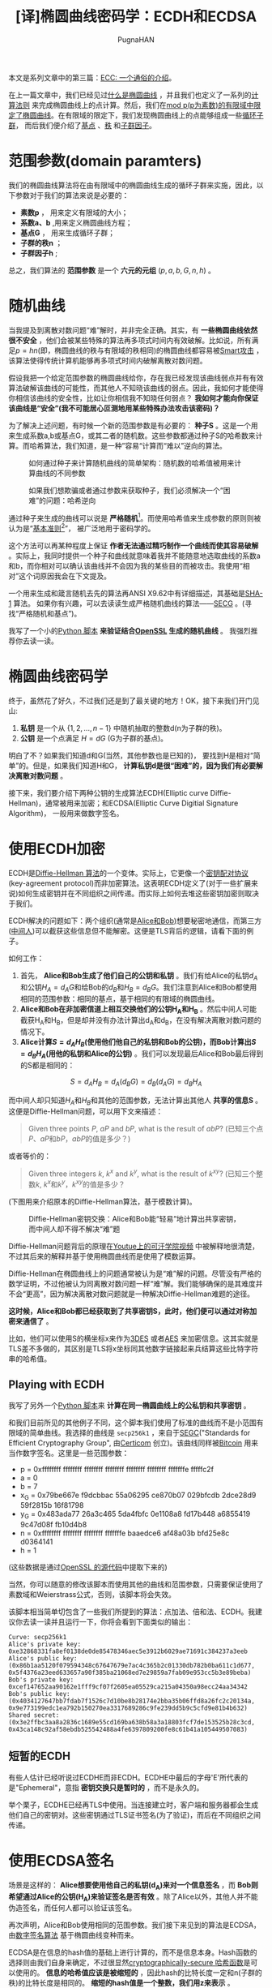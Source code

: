 #+TITLE: [译]椭圆曲线密码学：ECDH和ECDSA
#+AUTHOR: PugnaHAN
#+EMAIL: justin_victory@hotmail.com
#+STARTUP: indent
#+STARTUP: latexpreview
#+OPTIONS: toc:nil

本文是系列文章中的第三篇：[[http://andrea.corbellini.name/2015/05/17/elliptic-curve-cryptography-a-gentle-introduction/][ECC: 一个通俗的介绍]]。

在上一篇文章中，我们已经见过[[http://andrea.corbellini.name/2015/05/17/elliptic-curve-cryptography-a-gentle-introduction/#elliptic-curves][什么是椭圆曲线]] ，并且我们也定义了一系列的[[http://andrea.corbellini.name/2015/05/17/elliptic-curve-cryptography-a-gentle-introduction/#group-law][计算法则]] 来完成椭圆曲线上的点计算。然后，我们在[[http://andrea.corbellini.name/2015/05/23/elliptic-curve-cryptography-finite-fields-and-discrete-logarithms/][mod p(p为素数)的有限域中限定了椭圆曲线]]。在有限域的限定下，我们发现椭圆曲线上的点能够组成一些[[http://andrea.corbellini.name/2015/05/23/elliptic-curve-cryptography-finite-fields-and-discrete-logarithms/#scalar-multiplication][循环子群]]， 而后我们便介绍了[[http://andrea.corbellini.name/2015/05/23/elliptic-curve-cryptography-finite-fields-and-discrete-logarithms/#base-point][基点]] 、[[http://andrea.corbellini.name/2015/05/23/elliptic-curve-cryptography-finite-fields-and-discrete-logarithms/#subgroup-order][秩]] 和[[http://andrea.corbellini.name/2015/05/23/elliptic-curve-cryptography-finite-fields-and-discrete-logarithms/#cofactor][子群因子]]。

* 范围参数(domain paramters)
我们的椭圆曲线算法将在由有限域中的椭圆曲线生成的循环子群来实施，因此，以下参数对于我们的算法来说是必要的：
- *素数p* ， 用来定义有限域的大小；
- *系数a、b* ,用来定义椭圆曲线方程；
- *基点G* ， 用来生成循环子群；
- *子群的秩n* ；
- *子群因子h* ;

总之，我们算法的 *范围参数* 是一个 *六元的元组* \((p, a, b, G, n, h)\) 。

* 随机曲线
当我提及到离散对数问题“难”解时，并非完全正确。其实，有 *一些椭圆曲线依然很不安全* ，他们会被某些特殊的算法再多项式时间内有效破解。比如说，所有满足\(p = hn\)(即，椭圆曲线的秩与有限域的秩相同)的椭圆曲线都容易被[[http://interact.sagemath.org/edu/2010/414/projects/novotney.pdf][Smart攻击]] ，该算法使得传统计算机能够再多项式时间内破解离散对数问题。

假设我把一个给定范围参数的椭圆曲线给你，存在我已经发现该曲线弱点并有有效算法破解该曲线的可能性，而其他人不知晓该曲线的弱点。因此，我如何才能使得你相信该曲线的安全性，比如让你相信我不知晓任何弱点？ *我如何才能向你保证该曲线是“安全”(我不可能居心叵测地用某些特殊办法攻击该密码)？* 

为了解决上述问题，有时候一个新的范围参数是有必要的： *种子S* 。这是一个用来生成系数a,b或基点G，或其二者的随机数。这些参数都通过种子S的哈希数来计算。而哈希算法，我们知道，是一种”容易“计算而“难以”逆向的算法。

#+CAPTION: 如何通过种子来计算随机曲线的简单架构：随机数的哈希值被用来计算曲线的不同参数
#+ATTR_HTML: :alt image :title Seed S to get random curve :align center
[[file:images/random-parameters-generation.png]]

#+CAPTION: 如果我们想欺骗或者通过参数来获取种子，我们必须解决一个“困难”的问题：哈希逆向
#+ATTR_HTML: :alt image :title Hard to inverse Hash :align center
[[file:images/seed-inversion.png]]

通过种子来生成的曲线可以说是 *严格随机*[fn:1]。而使用哈希值来生成参数的原则则被认为是“[[http://en.wikipedia.org/wiki/Nothing_up_my_sleeve_number][基本准则]][fn:2]”， 被广泛地用于密码学的。

这个方法可以再某种程度上保证 *作者无法通过精巧制作一个曲线而使其容易破解* 。实际上，我同时提供一个种子和曲线就意味着我并不能随意地选取曲线的系数a和b，而你相对可以确认该曲线并不会因为我的某些目的而被攻击。我使用“相对”这个词原因我会在下文提及。

一个用来生成和箴言随机去先的算法再ANSI X9.62中有详细描述，其基础是[[https://en.wikipedia.org/wiki/SHA-1][SHA-1]] 算法。 如果你有兴趣，可以去读读生成严格随机曲线的算法——[[http://www.secg.org/sec1-v2.pdf][SECG]] 。(寻找“严格随机和基点”)。

我写了一个小的[[https://github.com/andreacorbellini/ecc/blob/master/scripts/verifyrandom.py][Python 脚本]] *来验证结合[[https://github.com/openssl/openssl/blob/81fc390/crypto/ec/ec_curve.c][OpenSSL]] 生成的随机曲线* 。 我强烈推荐你去读一读。

* 椭圆曲线密码学
终于，虽然花了好久，不过我们还是到了最关键的地方！OK，接下来我们开门见山:
1. *私钥* 是一个从 \( \{ 1, 2, ..., n - 1 \} \) 中随机抽取的整数d(n为子群的秩)。
2. *公钥* 是一个点满足 \( H = dG \) (G为子群的基点)。

明白了不？如果我们知道d和G(当然，其他参数也是已知的)， 要找到H是相对“简单”的。但是，如果我们知道H和G， *计算私钥d是很“困难”的，因为我们有必要解决离散对数问题* 。

接下来，我们要介绍下两种公钥的生成算法ECDH(Elliptic curve Diffie-Hellman)，通常被用来加密；和ECDSA(Elliptic Curve Digitial Signature Algorithm)， 一般用来做数字签名。

* 使用ECDH加密
ECDH是[[https://en.wikipedia.org/wiki/Diffie%E2%80%93Hellman_key_exchange][Diffie-Hellman 算法]]的一个变体。实际上，它更像一个[[https://en.wikipedia.org/wiki/Key-agreement_protocol][密钥配对协议]](key-agreement protocol)而非加密算法。这表明ECDH定义了(对于一些扩展来说)如何生成密钥并在不同组织之间传递。而实际上如何去堆这些密钥加密则取决于我们。

ECDH解决的问题如下：两个组织(通常是[[http://en.wikipedia.org/wiki/Alice_and_Bob][Alice和Bob]])想要秘密地通信，而第三方([[http://en.wikipedia.org/wiki/Man-in-the-middle_attack][中间人]])可以截获这些信息但不能解密。这便是TLS背后的逻辑，请看下面的例子。

如何工作：
1. 首先， *Alice和Bob生成了他们自己的公钥和私钥* 。我们有给Alice的私钥\(d_{A}\)和公钥\(H_A = d_{A}G\)和给Bob的\(d_{B}\)和\( H_{B} = d_{B}G \)。我们注意到Alice和Bob都使用相同的范围参数：相同的基点，基于相同的有限域的椭圆曲线。
2. *Alice和Bob在非加密信道上相互交换他们的公钥H_{A}和H_{B}* 。然后中间人可能截获H_{A}和H_{B}，但是却并没有办法计算出d_{A}和d_{B}，在没有解决离散对数问题的情况下。
3. *Alice计算\(S = d_{A}H_{B}\)(使用他们他自己的私钥和Bob的公钥)，而Bob计算出\(S=d_{B}H_{A}\)(用他的私钥和Alice的公钥)* 。我们可以发现最后Alice和Bob最后得到的S都是相同的：\\
\[ S = d_{A}H_{B} = d_{A}(d_{B}G) = d_{B}(d_{A}G) = d_{B}H_{A} \]

而中间人却只知道\(H_{A}\)和\(H_{B}\)和其他的范围参数，无法计算出其他人 *共享的信息S* 。这便是Diffie-Hellman问题，可以用下文来描述：
#+BEGIN_QUOTE
Given three points \(P\), \(aP\) and \(bP\), what is the result of \(abP\)? (已知三个点\(P\)、\(aP\)和\(bP\)，\(abP\)的值是多少？)
#+END_QUOTE
或者等价的：
#+BEGIN_QUOTE
Given three integers \(k\), \(k^{x}\) and \(k^{y}\), what is the result of \(k^{xy}\)? (已知三个整数\(k\), \(k^{x}\)和\(k^{y}\)，\(k^{xy}\)的值是多少？
#+END_QUOTE

(下图用来介绍原本的Diffie-Hellman算法，基于模数计算)。

#+CAPTION: Diffie-Hellman密钥交换：Alice和Bob能“轻易”地计算出共享密钥，而中间人却不得不解决“难”题
#+ATTR_HTML: :alt image :title Diffie-Hellman :align center
[[file:images/ecdh.png]]

Diffie-Hellman问题背后的原理在[[https://www.youtube.com/watch?v=YEBfamv-_do#t=02m37s][Youtue上的可汗学院视频]] 中被解释地很清楚，不过其后来的解释并基于使用椭圆曲线而是使用了模数运算。

Diffie-Hellman在椭圆曲线上的问题通常被认为是“难”解的问题。尽管没有严格的数学证明，不过他被认为同离散对数问题一样“难”解。我们能够确保的是其难度并不会“更高”，因为解决离散对数问题就是一种解决Diffie-Hellman难题的途径。

*这时候，Alice和Bob都已经获取到了共享密钥S，此时，他们便可以通过对称加密来通信了* 。

比如，他们可以使用S的横坐标x来作为[[https://en.wikipedia.org/wiki/Triple_DES][3DES]] 或者[[https://en.wikipedia.org/wiki/Advanced_Encryption_Standard][AES]] 来加密信息。这其实就是TLS差不多做的，其区别是TLS将x坐标同其他数字链接起来兵结算这些比特字符串的哈希值。

** Playing with ECDH
我写了另外一个[[https://github.com/andreacorbellini/ecc/blob/master/scripts/ecdhe.py][Python 脚本]]来 *计算在同一椭圆曲线上的公私钥和共享密钥* 。

和我们目前所见的其他例子不同，这个脚本我们使用了标准的曲线而不是小范围有限域的简单曲线。我选择的曲线是 =secp256k1= ，来自于[[http://www.secg.org/][SEGC]]("Standards for Efficient Cryptography Group", 由[[https://www.certicom.com/][Certicom]] 创立)。该曲线同样被[[https://en.bitcoin.it/wiki/Secp256k1][Bitcoin]] 用来当作数字签名。这里是一些范围参数：
- p = 0xffffffff ffffffff ffffffff ffffffff ffffffff ffffffff fffffffe fffffc2f
- a = 0
- b = 7
- x_G = 0x79be667e f9dcbbac 55a06295 ce870b07 029bfcdb 2dce28d9 59f2815b 16f81798
- y_G = 0x483ada77 26a3c465 5da4fbfc 0e1108a8 fd17b448 a6855419 9c47d08f fb10d4b8
- n = 0xffffffff ffffffff ffffffff fffffffe baaedce6 af48a03b bfd25e8c d0364141
- h = 1

(这些数据是通过[[https://github.com/openssl/openssl/blob/81fc390/crypto/ec/ec_curve.c#L766][OpenSSL 的源代码]]中提取下来的)

当然，你可以随意的修改该脚本而使用其他的曲线和范围参数，只需要保证使用了素数域和Weierstrass公式，否则，该脚本将会失效。

该脚本相当简单切包含了一些我们所提到的算法：点加法、倍和法、ECDH。我建议你去读一读并且运行一下，你将会看到下面类似的输出：
#+BEGIN_EXAMPLE
Curve: secp256k1
Alice's private key: 0xe32868331fa8ef0138de0de85478346aec5e3912b6029ae71691c384237a3eeb
Alice's public key: (0x86b1aa5120f079594348c67647679e7ac4c365b2c01330db782b0ba611c1d677, 0x5f4376a23eed633657a90f385ba21068ed7e29859a7fab09e953cc5b3e89beba)
Bob's private key: 0xcef147652aa90162e1fff9cf07f2605ea05529ca215a04350a98ecc24aa34342
Bob's public key: (0x4034127647bb7fdab7f1526c7d10be8b28174e2bba35b06ffd8a26fc2c20134a, 0x9e773199edc1ea792b150270ea3317689286c9fe239dd5b9c5cfd9e81b4b632)
Shared secret: (0x3e2ffbc3aa8a2836c1689e55cd169ba638b58a3a18803fcf7de153525b28c3cd, 0x43ca148c92af58ebdb525542488a4fe6397809200fe8c61b41a105449507083)
#+END_EXAMPLE

** 短暂的ECDH
有些人估计已经听说过ECDHE而非ECDH。ECDHE中最后的字母'E'所代表的是"Ephemeral"，意指 *密钥交换只是暂时的* ，而不是永久的。

举个栗子，ECDHE已经再TLS中使用。当连接建立时，客户端和服务器都会生成他们自己的密钥对。这些密钥通过TLS证书签名(为了验证)，而后在不同组织之间传递。

* 使用ECDSA签名
场景是这样的： *Alice想要使用他自己的私钥(d_{A})来对一个信息签名* ，而 *Bob则希望通过Alice的公钥(H_{A})来验证签名是否有效* 。除了Alice以外，其他人并不能伪造签名，而任何人都可以验证该签名。

再次声明，Alice和Bob使用相同的范围参数。我们接下来见到的算法是ECDSA，由[[https://en.wikipedia.org/wiki/Digital_Signature_Algorithm][数字签名算法]] 基于椭圆曲线变种而来。

ECDSA是在信息的hash值的基础上进行计算的，而不是信息本身。Hash函数的选择则由我们自身来确定，不过很显然[[http://en.wikipedia.org/wiki/Cryptographic_hash_function][cryptographically-secure 哈希函数]]是可以使用的。 *信息的哈希值应该是被缩短的* ，因此hash的比特长度一定和n(子群的秩)的比特长度是相同的。 *缩短的hash值是一个整数，我们用z来表示* 。

Alice签名信息的步骤如下：
1. 随机选取一个整数k，k属于{1, ..., n}(n为子群的秩)；
2. 计算点\(P = kG\)(G为子群的基点)；
3. 计算数字\(r = x_{P}\bmod n\)(x_{P}是P的横坐标)；
4. 如果r = 0, 重新选取k，重复以上步骤；
5. 计算\(s = k^{-1}(z + rd_{A})\bmod n\) (d_{A}是Alice的私钥而k^{-1}是k的乘法逆元, mod n下的)
6. 若s == 0, 重复以上所有步骤；
   
(r, s)对便是 *签名* 。

#+CAPTION: Alice用他的密钥d_{A}对随机数k和hash z进行签名。Bob使用Alice的公钥来验证签名的正确性
#+ATTR_HTML: :alt image :title ECDSA :align center
[[file:images/ecdsa.png]]

用文字来描述，该算法首先生成一个密钥(k)。由于点乘法h被隐藏在r中（我们知道，正向计算相对“容易”， 反向“困难”）。r然后则通过等式 \( s = k^{-1}(z + rd_{A}) \bmod n\)。

注意到，为了计算s，我们要计算k在mod n的有限域下的乘法逆元。我们在[[http://andrea.corbellini.name/2015/05/23/elliptic-curve-cryptography-finite-fields-and-discrete-logarithms/#p-must-be-prime][上一篇文章所已经说过]] 只有n为素数的时候才能保证所有元素有逆元。 *如果子群的秩不是素数， ECDSA则无法使用* 。因此，几乎所有的标准曲线都拥有素数的秩并非巧合，而那些非素数秩的曲线是不能适用于ECDSA的。

** 验证签名
为了验证签名，我们需要Alice的公钥H_{A}，哈希值(压缩过的)z和签名(r,s)。
1. 计算整数 \(u_{1} = s^{-1}z \bmod n\)。
2. 计算整数 \(u_{2} = s^{-1}r\bmod n\)。
3. 计算点\(P = u_{1}G + u_{2}H_{A}\)。

该签名只有当\(r = x_P\bmod n\)时有效。

** 算法的正确性
算法的逻辑似乎并不够明朗，不过当我们把所有的等式都放在一起时，一切都显而易见。

首先从\( P = u_{1}G + u_{2}H_{A} \)开始。我们知道，从公钥的定义来看，\( H_{A} = d_{A}G \)(d_{A}是私钥)。我们可以得出：
\begin{array}{rl}
  P & = u_1 G + u_2 H_A \\
  & = u_1 G + u_2 d_A G \\
  & = (u_1 + u_2 d_A) G
\end{array}

将u_{1}和u_{2}的定义代入得：
\begin{array}{rl}
  P & = (u_1 + u_2 d_A) G \\
  & = (s^{-1} z + s^{-1} r d_A) G \\
  & = s^{-1} (z + r d_A) G
\end{array}

在这里我们忽略了“mod n”，因为循环子群是由G生成且秩为n，因此“mod n”是多余的。

之前我们定义了\( s = k^{-1}(z + rd_{A}) \bmod n \)。两边同时乘以k并除以s，得到：\( k = s^{-1}(z + rd_{A})\bmod n \)。再P等式中代入该结果：
\[
P = s^{-1}(z + rd_{A})G = kG
\]

*该等式的P与签名中第二步所生成的点完全相同！* 生成签名和验证他们的时候，我们计算相同的点P，只不过使用了不同的等式。这便是该算法正确性所在。

** Playing with ECDSA
理所应当，我同样为 *签名的生成和验证* 写了一个[[https://github.com/andreacorbellini/ecc/blob/master/scripts/ecdsa.py][Python脚本]] 。代码共用了ECDH的一些部分，特别是范围参数和公私密钥生成算法上。

下面是该脚本的一个输出：
#+BEGIN_EXAMPLE
Curve: secp256k1
Private key: 0x9f4c9eb899bd86e0e83ecca659602a15b2edb648e2ae4ee4a256b17bb29a1a1e
Public key: (0xabd9791437093d377ca25ea974ddc099eafa3d97c7250d2ea32af6a1556f92a, 0x3fe60f6150b6d87ae8d64b78199b13f26977407c801f233288c97ddc4acca326)

Message: b'Hello!'
Signature: (0xddcb8b5abfe46902f2ac54ab9cd5cf205e359c03fdf66ead1130826f79d45478, 0x551a5b2cd8465db43254df998ba577cb28e1ee73c5530430395e4fba96610151)
Verification: signature matches

Message: b'Hi there!'
Verification: invalid signature

Message: b'Hello!'
Public key: (0xc40572bb38dec72b82b3efb1efc8552588b8774149a32e546fb703021cf3b78a, 0x8c6e5c5a9c1ea4cad778072fe955ed1c6a2a92f516f02cab57e0ba7d0765f8bb)
Verification: invalid signature
#+END_EXAMPLE

如你所见，该脚本首先对信息(字符串"Hello!")进行签名，然后验证签名。后来，脚本对不同的信息验证相同的签名，发现验证失败。最后，其对相同信息的不同签名进行验证，同样出现失败。

** k的重要性
当生成ECDSA签名的时候，必须保证k值绝对保密。如果你使用相同的k去对所有的信息进行签名，或者用某种可预测的随机数发生器来生成随机数， *攻击者可能能够找出你的私钥!*

[[http://www.bbc.com/news/technology-12116051][Sony 在前几年便犯过类似的错误]]。最基本的， PS3只能运行Sony的ECDSA签名的游戏。这样，如果我想再PS3上建一个新游戏，我在没有Sony签名的前提下是无法发布游戏的。但是，问题出现了，Sony使用了不变的k值来生成所有的签名。

(很明显， Sony的随机数生成器是在[[http://xkcd.com/221/][XKCD]] 或者是 [[http://dilbert.com/strip/2001-10-25][Dilbert]] 的启发下制作的)。

在这种情况下，我们可以通过购买两个相同签名的游戏来简单地获取Sony的密钥d_{S}，提取他们的哈希值(z_{1} 和 z_{2}) 和签名((r_{1}, s_{1})和(r_{2}, s_{2}))，加上其他范围参数。接下来便是如何破解：

- 首先，注意到\( r_{1} = r_{2} \)(因为\(r = x_{P} \bmod n\), 而 \(P = kG\) 对于两个签名来说都是一致的)
- \( (s_{1} - s_{2}) \bmod n = k^{-1}(z_{1} - z_{2}) \bmod n \) (该结论很容易通过s的等式得出)
- 计算两边与k的乘积：\( k(s_{1} - s_{2}) \bmod n = (z_{1} - z_{2}) \bmod n \);
- 两边同时除以\( (s_{1} - s_{2}) \)： \( k = (z_{1} - z_{2})(s_{1} - s_{2})^{-1} \bmod n \)

最后一个等式是我们可以仅仅通过两个哈希值和相应的签名便获取到k。现在，我们将使用s的等式来计算私钥：\\
\[ s = k^{-1}(z + rd_{s}) \Rightarrow d_{S} = r^{-1}(sk - z)\bmod n \]

相似的技术同样可以使用在k非静态但是却可以预料的情况下。

* Have a great weekend
我真心希望各位喜欢我写的这写文章。和往常一样，如果你需要任何帮助请在下面留言或者联系我。

下一周我将发布本系列的第四篇也是最后一篇文章。将包含离散对数问题的解决、椭圆曲线加密的一些重要问题、以及RSA与ECC的对比。请不要错过哦！


[fn:1] verifiably random: 被证实的随机，不确定翻译是否恰当
[fn:2] nothing up my sleeve

